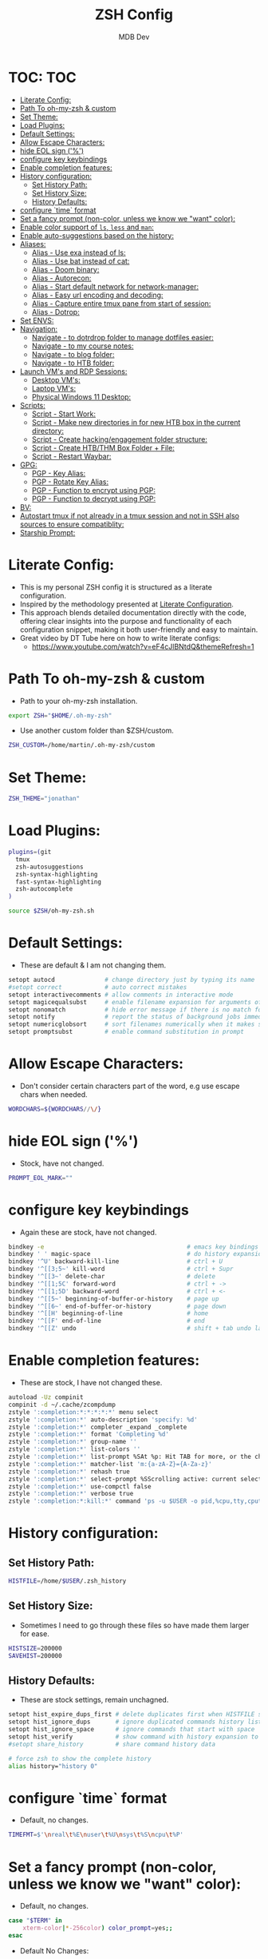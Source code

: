 #+TITLE: ZSH Config
#+AUTHOR: MDB Dev
#+DESCRIPTION: ZSH Config
#+PROPERTY: header-args :tangle /home/martin/.config/zsh/.zshrc
#+auto_tangle: t
#+STARTUP: showeverything

* TOC: :TOC:
:PROPERTIES:
:ID:       964779b7-7d1f-43df-8b36-e79b1a4fc6ef
:END:
- [[#literate-config][Literate Config:]]
- [[#path-to-oh-my-zsh--custom][Path To oh-my-zsh & custom]]
- [[#set-theme][Set Theme:]]
- [[#load-plugins][Load Plugins:]]
- [[#default-settings][Default Settings:]]
- [[#allow-escape-characters][Allow Escape Characters:]]
- [[#hide-eol-sign-][hide EOL sign ('%')]]
- [[#configure-key-keybindings][configure key keybindings]]
- [[#enable-completion-features][Enable completion features:]]
- [[#history-configuration][History configuration:]]
  - [[#set-history-path][Set History Path:]]
  - [[#set-history-size][Set History Size:]]
  - [[#history-defaults][History Defaults:]]
- [[#configure-time-format][configure `time` format]]
- [[#set-a-fancy-prompt-non-color-unless-we-know-we-want-color][Set a fancy prompt (non-color, unless we know we "want" color):]]
- [[#enable-color-support-of-ls-less-and-man][Enable color support of ~ls~, ~less~ and ~man~:]]
- [[#enable-auto-suggestions-based-on-the-history][Enable auto-suggestions based on the history:]]
- [[#aliases][Aliases:]]
  - [[#alias---use-exa-instead-of-ls][Alias - Use exa instead of ls:]]
  - [[#alias---use-bat-instead-of-cat][Alias - Use bat instead of cat:]]
  - [[#alias---doom-binary][Alias - Doom binary:]]
  - [[#alias---autorecon][Alias - Autorecon:]]
  - [[#alias---start-default-network-for-network-manager][Alias - Start default network for network-manager:]]
  - [[#alias---easy-url-encoding-and-decoding][Alias - Easy url encoding and decoding:]]
  - [[#alias---capture-entire-tmux-pane-from-start-of-session][Alias - Capture entire tmux pane from start of session:]]
  - [[#alias---dotrop][Alias - Dotrop:]]
- [[#set-envs][Set ENVS:]]
- [[#navigation][Navigation:]]
  - [[#navigate---to-dotrdrop-folder-to-manage-dotfiles-easier][Navigate - to dotrdrop folder to manage dotfiles easier:]]
  - [[#navigate---to-my-course-notes][Navigate - to my course notes:]]
  - [[#navigate---to-blog-folder][Navigate - to blog folder:]]
  - [[#navigate---to-htb-folder][Navigate - to HTB folder:]]
- [[#launch-vms-and-rdp-sessions][Launch VM's and RDP Sessions:]]
  - [[#desktop-vms][Desktop VM's:]]
  - [[#laptop-vms][Laptop VM's:]]
  - [[#physical-windows-11-desktop][Physical Windows 11 Desktop:]]
- [[#scripts][Scripts:]]
  - [[#script---start-work][Script - Start Work:]]
  - [[#script---make-new-directories-in-for-new-htb-box-in-the-current-directory][Script - Make new directories in for new HTB box in the current directory:]]
  - [[#script---create-hackingengagement-folder-structure][Script - Create hacking/engagement folder structure:]]
  - [[#script---create-htbthm-box-folder--file][Script - Create HTB/THM Box Folder + File:]]
  - [[#script---restart-waybar][Script - Restart Waybar:]]
- [[#gpg][GPG:]]
  - [[#pgp---key-alias][PGP - Key Alias:]]
  - [[#pgp---rotate-key-alias][PGP - Rotate Key Alias:]]
  - [[#pgp---function-to-encrypt-using-pgp][PGP - Function to encrypt using PGP:]]
  - [[#pgp---function-to-decrypt-using-pgp][PGP - Function to decrypt using PGP:]]
- [[#bv][BV:]]
- [[#autostart-tmux-if-not-already-in-a-tmux-session-and-not-in-ssh-also-sources-to-ensure-compatiblity][Autostart tmux if not already in a tmux session and not in SSH also sources to ensure compatiblity:]]
- [[#starship-prompt][Starship Prompt:]]

* Literate Config:
:PROPERTIES:
:ID:       afd2b85b-4bfd-41f3-af92-22f220b34aeb
:END:
- This is my personal ZSH config it is structured as a literate configuration.
- Inspired by the methodology presented at [[https://leanpub.com/lit-config/read][Literate Configuration]].
- This approach blends detailed documentation directly with the code, offering clear insights into the purpose and functionality of each configuration snippet, making it both user-friendly and easy to maintain.
- Great video by DT Tube here on how to write literate configs:
  - https://www.youtube.com/watch?v=eF4cJlBNtdQ&themeRefresh=1
* Path To oh-my-zsh & custom
:PROPERTIES:
:ID:       494d360e-8cd6-48db-ac6a-eb74db525c9b
:END:
- Path to your oh-my-zsh installation.
#+begin_src bash
export ZSH="$HOME/.oh-my-zsh"
#+end_src

- Use another custom folder than $ZSH/custom.
#+begin_src bash
ZSH_CUSTOM=/home/martin/.oh-my-zsh/custom
#+end_src

* Set Theme:
:PROPERTIES:
:ID:       5775d1bc-2986-4ce6-9e95-b2b11fc709c6
:END:
#+begin_src bash
ZSH_THEME="jonathan"
#+end_src

* Load Plugins:
:PROPERTIES:
:ID:       8f9f7df3-9ead-4636-8663-dde8f9e47418
:END:
#+begin_src bash
plugins=(git
  tmux
  zsh-autosuggestions
  zsh-syntax-highlighting
  fast-syntax-highlighting
  zsh-autocomplete
)

source $ZSH/oh-my-zsh.sh
#+end_src

* Default Settings:
:PROPERTIES:
:ID:       bb4d195d-c1b4-44b5-80b0-3f836ce37f94
:END:
- These are default & I am not changing them.
#+begin_src bash
setopt autocd              # change directory just by typing its name
#setopt correct            # auto correct mistakes
setopt interactivecomments # allow comments in interactive mode
setopt magicequalsubst     # enable filename expansion for arguments of the form ‘anything=expression’
setopt nonomatch           # hide error message if there is no match for the pattern
setopt notify              # report the status of background jobs immediately
setopt numericglobsort     # sort filenames numerically when it makes sense
setopt promptsubst         # enable command substitution in prompt
#+end_src

* Allow Escape Characters:
:PROPERTIES:
:ID:       41348cc9-ca4f-4319-a482-1f6373e7e53b
:END:
- Don't consider certain characters part of the word, e.g use escape chars when needed.
#+begin_src bash
WORDCHARS=${WORDCHARS//\/}
#+end_src

* hide EOL sign ('%')
:PROPERTIES:
:ID:       46a6d61b-aea9-4eb8-811c-11fd9c5ae8ad
:END:
- Stock, have not changed.
#+begin_src bash
PROMPT_EOL_MARK=""
#+end_src

* configure key keybindings
:PROPERTIES:
:ID:       32316da8-056e-483b-9487-df8dc8caef1c
:END:
- Again these are stock, have not changed.
#+begin_src bash
bindkey -e                                        # emacs key bindings
bindkey ' ' magic-space                           # do history expansion on space
bindkey '^U' backward-kill-line                   # ctrl + U
bindkey '^[[3;5~' kill-word                       # ctrl + Supr
bindkey '^[[3~' delete-char                       # delete
bindkey '^[[1;5C' forward-word                    # ctrl + ->
bindkey '^[[1;5D' backward-word                   # ctrl + <-
bindkey '^[[5~' beginning-of-buffer-or-history    # page up
bindkey '^[[6~' end-of-buffer-or-history          # page down
bindkey '^[[H' beginning-of-line                  # home
bindkey '^[[F' end-of-line                        # end
bindkey '^[[Z' undo                               # shift + tab undo last action
#+end_src

* Enable completion features:
:PROPERTIES:
:ID:       49643801-f86e-42e3-afde-8f2c221b8f4e
:END:
- These are stock, I have not changed these.
#+begin_src bash
autoload -Uz compinit
compinit -d ~/.cache/zcompdump
zstyle ':completion:*:*:*:*:*' menu select
zstyle ':completion:*' auto-description 'specify: %d'
zstyle ':completion:*' completer _expand _complete
zstyle ':completion:*' format 'Completing %d'
zstyle ':completion:*' group-name ''
zstyle ':completion:*' list-colors ''
zstyle ':completion:*' list-prompt %SAt %p: Hit TAB for more, or the character to insert%s
zstyle ':completion:*' matcher-list 'm:{a-zA-Z}={A-Za-z}'
zstyle ':completion:*' rehash true
zstyle ':completion:*' select-prompt %SScrolling active: current selection at %p%s
zstyle ':completion:*' use-compctl false
zstyle ':completion:*' verbose true
zstyle ':completion:*:kill:*' command 'ps -u $USER -o pid,%cpu,tty,cputime,cmd'
#+end_src

* History configuration:
:PROPERTIES:
:ID:       29ba9f36-2b6d-4e50-b5a7-7f91890d72d7
:END:
** Set History Path:
:PROPERTIES:
:ID:       8d22249c-b7a3-43af-bb16-ba73036b930a
:END:
#+begin_src bash
HISTFILE=/home/$USER/.zsh_history
#+end_src

** Set History Size:
:PROPERTIES:
:ID:       d74cd32e-42f4-4afe-a7f6-02924e830e82
:END:
- Sometimes I need to go through these files so have made them larger for ease.
#+begin_src bash
HISTSIZE=200000
SAVEHIST=200000
#+end_src

** History Defaults:
:PROPERTIES:
:ID:       0066d715-5034-4bef-881d-3173b3b12fe4
:END:
- These are stock settings, remain unchagned.
#+begin_src bash
setopt hist_expire_dups_first # delete duplicates first when HISTFILE size exceeds HISTSIZE
setopt hist_ignore_dups       # ignore duplicated commands history list
setopt hist_ignore_space      # ignore commands that start with space
setopt hist_verify            # show command with history expansion to user before running it
#setopt share_history         # share command history data

# force zsh to show the complete history
alias history="history 0"
#+end_src

* configure `time` format
:PROPERTIES:
:ID:       72ffd98d-b20c-4960-8bbe-393891bcacf3
:END:
- Default, no changes.
#+begin_src bash
TIMEFMT=$'\nreal\t%E\nuser\t%U\nsys\t%S\ncpu\t%P'
#+end_src

* Set a fancy prompt (non-color, unless we know we "want" color):
:PROPERTIES:
:ID:       7cd977ae-df03-4422-893f-49aed3d7e8de
:END:
- Default, no changes.
#+begin_src bash
case "$TERM" in
    xterm-color|*-256color) color_prompt=yes;;
esac
#+end_src
- Default No Changes:
#+begin_src bash
force_color_prompt=yes

if [ -n "$force_color_prompt" ]; then
    if [ -x /usr/bin/tput ] && tput setaf 1 >&/dev/null; then
        # We have color support; assume it's compliant with Ecma-48
        # (ISO/IEC-6429). (Lack of such support is extremely rare, and such
        # a case would tend to support setf rather than setaf.)
        color_prompt=yes
    else
        color_prompt=
    fi
fi
toggle_oneline_prompt(){
    if [ "$PROMPT_ALTERNATIVE" = oneline ]; then
        PROMPT_ALTERNATIVE=twoline
    else
        PROMPT_ALTERNATIVE=oneline
    fi
    configure_prompt
    zle reset-prompt
}
zle -N toggle_oneline_prompt
bindkey ^P toggle_oneline_prompt


precmd() {
    # Print the previously configured title
    print -Pnr -- "$TERM_TITLE"

    # Print a new line before the prompt, but only if it is not the first line
    if [ "$NEWLINE_BEFORE_PROMPT" = yes ]; then
        if [ -z "$_NEW_LINE_BEFORE_PROMPT" ]; then
            _NEW_LINE_BEFORE_PROMPT=1
        else
            print ""
        fi
    fi
}
#+end_src

* Enable color support of ~ls~, ~less~ and ~man~:
:PROPERTIES:
:ID:       7645f594-1bb7-4f7b-8d73-9f7c2a2dc363
:END:

#+begin_src bash
if [ -x /usr/bin/dircolors ]; then
    test -r ~/.dircolors && eval "$(dircolors -b ~/.dircolors)" || eval "$(dircolors -b)"
    export LS_COLORS="$LS_COLORS:ow=30;44:" # fix ls color for folders with 777 permissions

    alias ls='ls --color=auto'
    #alias dir='dir --color=auto'
    #alias vdir='vdir --color=auto'

    alias grep='grep --color=auto'
    alias fgrep='fgrep --color=auto'
    alias egrep='egrep --color=auto'
    alias diff='diff --color=auto'
    alias ip='ip --color=auto'

    export LESS_TERMCAP_mb=$'\E[1;31m'     # begin blink
    export LESS_TERMCAP_md=$'\E[1;36m'     # begin bold
    export LESS_TERMCAP_me=$'\E[0m'        # reset bold/blink
    export LESS_TERMCAP_so=$'\E[01;33m'    # begin reverse video
    export LESS_TERMCAP_se=$'\E[0m'        # reset reverse video
    export LESS_TERMCAP_us=$'\E[1;32m'     # begin underline
    export LESS_TERMCAP_ue=$'\E[0m'        # reset underline

    # Take advantage of $LS_COLORS for completion as well
    zstyle ':completion:*' list-colors "${(s.:.)LS_COLORS}"
    zstyle ':completion:*:*:kill:*:processes' list-colors '=(#b) #([0-9]#)*=0=01;31'
fi
#+end_src

* Enable auto-suggestions based on the history:
:PROPERTIES:
:ID:       70ea47bc-2d46-484a-8ff3-244023de04cd
:END:
- Handy & easy way to get suggestions:
  - Stock not changed.
#+begin_src bash
if [ -f /usr/share/zsh-autosuggestions/zsh-autosuggestions.zsh ]; then
    . /usr/share/zsh-autosuggestions/zsh-autosuggestions.zsh
    # change suggestion color
    ZSH_AUTOSUGGEST_HIGHLIGHT_STYLE='fg=#999'
fi

# enable command-not-found if installed
if [ -f /etc/zsh_command_not_found ]; then
    . /etc/zsh_command_not_found
fi
#+end_src

* Aliases:
:PROPERTIES:
:ID:       5a8be724-5135-4dd3-9943-5508f9d11da1
:END:
** Alias - Use [[https://github.com/ogham/exa][exa]] instead of ls:
:PROPERTIES:
:ID:       ea03e666-dacd-4f77-a877-4b138248f1be
:END:
- More detailed and granular output using exa.
#+begin_src bash
alias ls='exa -T -L=1 -a -B -h -l -g --icons'
alias lsl='exa -T -L=2 -a -B -h -l -g --icons'
alias lss='exa -T -L=1 -B -h -l -g --icons'
#+end_src

** Alias - Use [[https://www.makeuseof.com/bat-an-alternative-to-cat-command/][bat]] instead of cat:
:PROPERTIES:
:ID:       854506ff-b87b-4850-96c8-0ca2c0f8f760
:END:
- Has nicer output and is easier to read.
#+begin_src bash
alias cat='bat'
#+end_src

** Alias - Doom binary:
:PROPERTIES:
:ID:       d8e020b6-3f4c-4c65-a47e-c2614b983ab9
:END:
- If I need to re-sync doom I want it to be easy.
#+begin_src bash
alias doom='~/.config/emacs/bin/doom'
#+end_src
** Alias - Autorecon:
:PROPERTIES:
:ID:       f1812aa5-ec49-45e0-9fef-6e9af03f5a3e
:END:
- Sometimes I like to use https://github.com/Tib3rius/AutoRecon
#+begin_src bash
alias autorecon='sudo env "PATH=$PATH" autorecon'
#+end_src
** Alias - Start default network for network-manager:
:PROPERTIES:
:ID:       3ddbef58-ff54-4061-b776-329ca109ae55
:END:
- Mostly unused as I have it autostart now, but just incase.
#+begin_src bash
alias virtnet='sudo virsh net-start default &'
#+end_src

** Alias - Easy url encoding and decoding:
:PROPERTIES:
:ID:       6bfdc79b-0933-4ac3-a229-ee8d0c10fe11
:END:
- Sometimes when I am pentesting I want an easy way ot urldecode & encode without using an online decoder etc, this allows me to quicly do it. Very useful curling etc
*** Alias - URL Decode:
:PROPERTIES:
:ID:       7de8ecf6-8074-4390-83a8-cb3d19040079
:END:
#+begin_src bash
alias urldecode='python3 -c "
import sys, urllib.parse as ul
if len(sys.argv) > 1 and sys.argv[1] != \"-\":  # Single string input
    print(ul.unquote_plus(sys.argv[1]))
else:  # Read from stdin (e.g., piped input or a file)
    print(ul.unquote_plus(sys.stdin.read().strip()))
"'
#+end_src
*** Alias - URL Encode:
:PROPERTIES:
:ID:       e47ece04-c461-4483-b6ca-2ef6abd64490
:END:
#+begin_src bash
alias urlencode='python3 -c "
import sys, urllib.parse as ul
if len(sys.argv) > 1 and sys.argv[1] != \"-\":  # Single string input
    print(ul.quote_plus(sys.argv[1]))
else:  # Read from stdin (e.g., piped input or a file)
    print(ul.quote_plus(sys.stdin.read().strip()))
"'
#+end_src

** Alias - Capture entire tmux pane from start of session:
:PROPERTIES:
:ID:       1dfead40-09d7-4717-9621-50b884d70fc6
:END:
- This will save the entire tmux pane from the first commmand to where it is now and output to a desired folder.
  - Use ~tmux-save-pane > <outputfile>~
#+begin_src bash
alias tmux-save-pane='tmux capture-pane -pS -'
#+end_src
** Alias - Dotrop:
:PROPERTIES:
:ID:       3849946d-fb6c-47aa-aa44-13a0741acbe5
:END:
- I use dotdrop for managing my dotfiles. This makes executing commands easier.
*** Alias - Dotrop Update:
:PROPERTIES:
:ID:       095b0031-ef32-409b-bdc6-00dec693d4f7
:END:
  #+begin_src bash
alias dtu='dotdrop update'
  #+end_src
*** Alias - Dotrop Install:
:PROPERTIES:
:ID:       6c75ab30-4f03-4e4c-a556-e9a11b481a76
:END:
#+begin_src bash
alias dti='dotdrop install'
#+end_src
* Set ENVS:
:PROPERTIES:
:ID:       306eebfd-689f-4c25-bcdc-9098090ce0b2
:END:
#+begin_src bash
BROWSER=/usr/bin/brave
kali='192.168.56.174'
#+end_src

* Navigation:
:PROPERTIES:
:ID:       8228dc7a-bd6f-4a9d-bbb0-f8bf4b7d6995
:END:
** Navigate - to [[https://github.com/deadc0de6/dotdrop][dotrdrop]] folder to manage dotfiles easier:
:PROPERTIES:
:ID:       73f1d489-af45-4a5d-9505-450116a520a6
:END:
- I use dotdrop for managing my dotfiles. This makes executing commands easier.
#+begin_src bash
alias dt='/home/martin/.config/mydotfiles'
#+end_src

** Navigate - to my course notes:
:PROPERTIES:
:ID:       a33a507b-8c20-45fd-950e-a61d6b7e74a0
:END:
- I am studying the CPTs at the moment and this helps navigate to my course notes easier.
#+begin_src bash
alias cpts='~/Dropbox/40-49_Career/41-Courses/41.22-CPTS'
#+end_src

** Navigate - to blog folder:
:PROPERTIES:
:ID:       5b2970c0-0f4e-4c72-b3a9-a0b961dab825
:END:
- I am studying the CPTs at the moment and this helps navigate to my course notes easier.
#+begin_src bash
alias blog='~/Dropbox/40-49_Career/44-Blog/bloodstiller'
#+end_src

** Navigate - to HTB folder:
:PROPERTIES:
:ID:       347d0aac-9f38-41e1-ba1f-dda452655b21
:END:
- I do boxes on HTB and this is a shorcut to that dir
#+begin_src bash
alias bx='~/Dropbox/40-49_Career/46-Boxes/46.02-HTB'
#+end_src

* Launch VM's and RDP Sessions:
:PROPERTIES:
:ID:       6bfc3025-7666-4592-aea8-66ebc6ba9d0c
:END:
** Desktop VM's:
:PROPERTIES:
:ID:       5cdc7642-ad80-4361-8211-37ce5dac6ef2
:END:
- Format is
  - kvm = kali vm
  - s = start
  - r = rdp
  - ssh = ssh
  - c = connect
  - kvmsshc = Start Kali VM & Connect Via SSH.
*** Start KALI VM:
:PROPERTIES:
:ID:       7ed9dae5-c4c0-45b2-a41e-1654507a505d
:END:
#+begin_src bash

# Kali VM Aliases
alias kvms='virsh --connect qemu:///system start Kali'
#+end_src
*** SSH To Kali:
:PROPERTIES:
:ID:       24f1b725-cef1-4c02-96f4-95da56a285f1
:END:
#+begin_src bash
alias kvmssh='ssh kali@$kali'
#+end_src
*** Start Dynamic SSH Session To Kali For Proxychains:
:PROPERTIES:
:ID:       3d3749d8-c4ae-4b15-b203-f25e67096e7a
:END:
- Useful for proxychains etc, when I want to view routed traffic on my host for ease.
#+begin_src bash
alias kvmsshd='ssh -D 1080 kali@$kali'
#+end_src
*** Start KALI & SSH To it with dynamic port forwarding:
:PROPERTIES:
:ID:       7ed9dae5-c4c0-45b2-a41e-1654507a505d
:END:
#+begin_src bash
alias kvmsshc='kvms && sleep 30 && kvmsshd'
#+end_src
*** RDP to Kali VM:
:PROPERTIES:
:ID:       42c07b02-c7be-44fd-8c17-81a4f42945be
:END:
- If I disconnect, re-connect.
#+begin_src bash
alias kvmrc='xfreerdp3 /v:192.168.122.66 /u:kali /size:100% /dynamic-resolution /gfx:progressive /d: /network:lan -z'
#+end_src
*** Start KALI VM & RDP to it:
:PROPERTIES:
:ID:       ebed5542-5196-43da-bcf2-15a4c02f1895
:END:
- Launch VM, wait 40 seconds for it to boot and rdp server to start then rdp in.
#+begin_src bash
alias kvmsrc='kvms && sleep 40 && kvmrc'
#+end_src

*** Start Windows 11 VM & RDP to it:
:PROPERTIES:
:ID:       6071e4ec-ea07-426b-8842-e8ec383b0cf2
:END:
- Launch VM, wait 40 seconds for it to boot and rdp server to start then rdp in.
#+begin_src bash

## Windows VM Aliases
alias wvmsc='virsh --connect qemu:///system start Windows11 && sleep 40 &&
xfreerdp3 /v:192.168.122.182 /u:martin /size:100% /dynamic-resolution /gfx:progressive /d:'
#+end_src

*** RDP to Windows 11 VM:
:PROPERTIES:
:ID:       9e9f51cc-3ca9-4e22-b8bd-2f9bd9135806
:END:
- If I disconnect, re-connect.
#+begin_src bash
alias wvmc='xfreerdp3 /v:192.168.122.182 /u:martin /size:100% /dynamic-resolution /gfx:progressive /d:'
#+end_src

** Laptop VM's:
:PROPERTIES:
:ID:       0d032068-6a92-422a-877a-7ab399b4ae14
:END:

*** Start Kali Laptop VM & RDP to it:
:PROPERTIES:
:ID:       5f5393e3-9fad-4c27-b524-f027802c678b
:END:
- Launch VM, wait 40 seconds for it to boot and rdp server to start then rdp in.
#+begin_src bash
alias kvmls='virsh --connect qemu:///system start Kali && sleep 40 &&
xfreerdp /v:192.168.100.194 /u:kali /size:100% /dynamic-resolution /d:'
#+end_src

*** RDP to Kali Laptop VM:
:PROPERTIES:
:ID:       02360960-b6a2-466d-9c79-d6881952663c
:END:
- If I disconnect, re-connect.
#+begin_src bash
alias kvmlc='xfreerdp /v:192.168.100.194 /u:kali /size:100% /dynamic-resolution /d:'
#+end_src

*** Start Windows Laptop 11 VM & RDP to it:
:PROPERTIES:
:ID:       e284efcf-abeb-4a6f-a206-9097192cad48
:END:
- Launch VM, wait 40 seconds for it to boot and rdp server to start then rdp in.
#+begin_src bash
alias wvmls='virsh --connect qemu:///system start Windows11 && sleep 40 &&
xfreerdp3 /v:192.168.100.182 /u:martin /size:100% /dynamic-resolution /gfx:progressive /d:'
#+end_src

*** RDP to Windows 11 VM:
:PROPERTIES:
:ID:       f5d41722-a0d6-468b-a0f4-c61e81fdcbe6
:END:
- If I disconnect, re-connect.
#+begin_src bash
alias wvmlc='xfreerdp3 /v:192.168.100.182 /u:martin /size:100% /dynamic-resolution /gfx:progressive /d:'
#+end_src

** Physical Windows 11 Desktop:
:PROPERTIES:
:ID:       d7bef0b7-be9b-45ce-857d-14c78e950e1f
:END:
- When we need more juice than a vm.

*** Wake Up Physical Windows 11 Desktop:
:PROPERTIES:
:ID:       89e7e52c-cf8d-47ff-b988-9061b31844b3
:END:
- I have wake on lan configured so just send a packet
#+begin_src bash

# Windows Host Aliases
alias wwu='wakeonlan -i 192.168.2.255 "2C:F0:5D:7A:71:0B"'
#+end_src

*** RDP to windows 11 machine:
:PROPERTIES:
:ID:       a7fad42f-f286-4200-9b23-99d5b9fec9ca
:END:
- RDP to the host:
#+begin_src bash
alias w11c='xfreerdp3 /v:192.168.2.115 /u:martin /size:100% /dynamic-resolution /gfx:progressive /d:'
#+end_src

* Scripts:
:PROPERTIES:
:ID:       ad7908da-3383-407b-80f2-fda3965df593
:END:
** Script - Start Work:
:PROPERTIES:
:ID:       1eaa2b2d-7498-4141-a58f-436da4f9dc7b
:END:
- Execute 1 min before I start and be ready to go.
#+begin_src bash
alias sw='/home/martin/.config/scripts/start_work.sh 2>/dev/null'
#+end_src

** Script - Make new directories in for new HTB box in the current directory:
:PROPERTIES:
:ID:       d1607ce2-2ee4-4b35-b9d4-e693043f6f12
:END:
- This has now been replaced with [[Create hacking/engagement folder structure:]]
#+begin_src bash
#nbx () {
    #mkdir loot scans exploit creds
    #mkdir -p scans/nmap scans/bh
    #mkdir -p creds/hashes creds/usernames creds/passwords
#}
#+end_src

** Script - Create hacking/engagement folder structure:
:PROPERTIES:
:ID:       ace2519e-1609-4734-b6a7-a32823ea3e34
:END:
#+begin_src bash

# Pentesting Scripts
alias npt="/home/martin/.config/scripts/newpentest.sh"
#+end_src

** Script - Create HTB/THM Box Folder + File:
:PROPERTIES:
:ID:       43b6e611-f2a7-4a04-9cb6-3c471a7225f7
:END:
#+begin_src bash
# Box Scrtips for THM
alias nbx="/home/martin/.config/scripts/newbox.sh"
#+end_src

** Script - Restart Waybar:
:PROPERTIES:
:ID:       fea96ba7-150b-4a62-96af-a9b389a8b4ea
:END:
- Sometimes when I am making changes I want an easy way to restart waybar.
#+begin_src bash
alias wbr="/home/martin/.config/scripts/waybarRestart.sh"
#+end_src

* GPG:
:PROPERTIES:
:ID:       beba6571-996f-4d60-911d-955b51a0e477
:END:
- Most of this is unused now.
  - It is originally from the https://github.com/drduh/YubiKey-Guide
  - *NOTE* Need to re-implement:
** PGP - Key Alias:
:PROPERTIES:
:ID:       00ffeb0f-ba44-4d60-9b97-2339e92e2b25
:END:
#+begin_src bash

# GPG
alias key='0x79ea004594bd7e09'
#+end_src
** PGP - Rotate Key Alias:
:PROPERTIES:
:ID:       5d5c9071-c74e-4f48-8710-03e0e03b6369
:END:
#+begin_src bash
alias rkey='gpg-connect-agent "scd serialno" "learn --force" /bye'
#+end_src

** PGP - Function to encrypt using PGP:
:PROPERTIES:
:ID:       98d16135-eb37-4529-865a-bfdcc3345257
:END:
#+begin_src bash

# Encrypt a file with GPG and save it with a timestamped name
function secret () {
                output=~/"${1}".$(date +%s).enc
                gpg --encrypt --armor --output ${output} -r 0x79ea004594bd7e09 -r admin@mdbdev.io "${1}" && echo "${1} -> ${output}"
}
#+end_src

** PGP - Function to decrypt using PGP:
:PROPERTIES:
:ID:       fa815663-b6b4-4d59-a5de-404a6adbceb6
:END:
#+begin_src bash

# Decrypt a file and save it with its original name
function reveal () {
                output=$(echo "${1}" | rev | cut -c16- | rev)
                gpg --decrypt --output ${output} "${1}" && echo "${1} -> ${output}"
}

#+end_src
* BV:
:PROPERTIES:
:ID:       c9e9ed22-6a30-49ba-b8c2-c3b7de4d8222
:END:

#+begin_src bash

# Scoop
alias scoopreg='ssh -i ~/.ssh/bvawslondon -L8000:127.0.0.1:8000 ec2-user@13.42.100.70'
alias scoop='ssh -i ~/.ssh/bvawslondon ec2-user@13.42.100.70'
alias scooprtp='ssh -i ~/.ssh/bvawslondon ec2-user@13.42.100.71'

# Gobo
alias goboreg='ssh -i ~/.ssh/bvawslondon -L8000:127.0.0.1:8000 ec2-user@13.42.100.68'
alias gobo='ssh -i ~/.ssh/bvawslondon ec2-user@13.42.100.68'
alias gobortp='ssh -i ~/.ssh/bvawslondon ec2-user@13.42.100.69'

# Wing
alias wingreg='ssh -i ~/.ssh/bvawslondon -L8000:127.0.0.1:8000 ec2-user@wingnut.babblevoice.com'
alias wing='ssh -i ~/.ssh/bvawslondon ec2-user@wingnut.babblevoice.com'
alias wingrtp='ssh -i ~/.ssh/bvawslondon ec2-user@13.42.100.71'

# Mirk

alias mirkreg='ssh -i ~/.ssh/bvawslondon -L8000:127.0.0.1:8000 ec2-user@mirkmonster.babblevoice.com'
alias mirk='ssh -i ~/.ssh/bvawslondon ec2-user@mirkmonster.babblevoice.com'

alias sandreg='ssh -i ~/.ssh/bvawslondon -L8000:127.0.0.1:8000 ec2-user@sandman.babblevoice.com'
alias sand='ssh -i ~/.ssh/bvawslondon ec2-user@sandman.babblevoice.com'

# Realms check:
# Check all domains on a server
alias realms='curl 127.0.0.1:8000/reg/realms? | jq'
alias realmsr='~/.config/scripts/realms.sh'
alias realmsu='curl "127.0.0.1:8000/reg/realms?u=9023" | jq'

#Git Alias:
alias bvgit='ssh -i ~/.ssh/bv_ed25519 -o IdentitiesOnly=yes'

# Start warm captures:
alias warm='~/.config/work/HelpDesk/captureScripts/captureWarmTimer.sh'

# Start hot captures:
alias hot='~/.config/work/HelpDesk/captureScripts/captureHotTimer.sh'


#+end_src

#+RESULTS:

* Autostart tmux if not already in a tmux session and not in SSH also sources to ensure compatiblity:
:PROPERTIES:
:ID:       48b21f7a-ab4b-400d-9de3-01f750b543ae
:END:
- I prefer to have persistent sessions running when I am logged in. This ensures TMUX is running.
  - Have since retired this as it was messing with my ability to save track terminal output using tmux logging.
  - I now use https://github.com/tmux-plugins/tmux-resurrect to achieve the same purpose.
#+begin_src bash

# Tmux auto-start (currently commented out)
#if [[ -z "$TMUX" && -z "$SSH_CONNECTION" && -n "$DISPLAY" ]]; then
#  exec tmux new-session -A -s default \; source-file ~/.tmux.conf
#fi
#+end_src
* Starship Prompt:
:PROPERTIES:
:ID:       ede7c1d1-182b-49d3-95fb-c75fea2abc9f
:END:
- I like things to look good.
  - *Note* This has to stay at the bottom of the config.
#+begin_src bash

# Initialize Starship prompt
eval "$(starship init zsh)"
#+end_src
